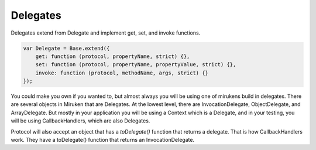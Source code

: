Delegates
=========
Delegates extend from Delegate and implement get, set, and invoke functions.

.. code-block:: js

    var Delegate = Base.extend({
        get: function (protocol, propertyName, strict) {},
        set: function (protocol, propertyName, propertyValue, strict) {},
        invoke: function (protocol, methodName, args, strict) {}
    });

You could make you own if you wanted to, but almost always you will be using
one of mirukens build in delegates. There are several objects in Miruken
that are Delegates.  At the lowest level, there are InvocationDelegate, ObjectDelegate, and
ArrayDelegate. But mostly in your application you will be using a Context which is a Delegate,
and in your testing, you will be using CallbackHandlers, which are also Delegates.

Protocol will also accept an object that has a `toDelegate()` function that returns a delegate.
That is how CallbackHandlers work. They have a toDelegate() function that returns an
InvocationDelegate.
